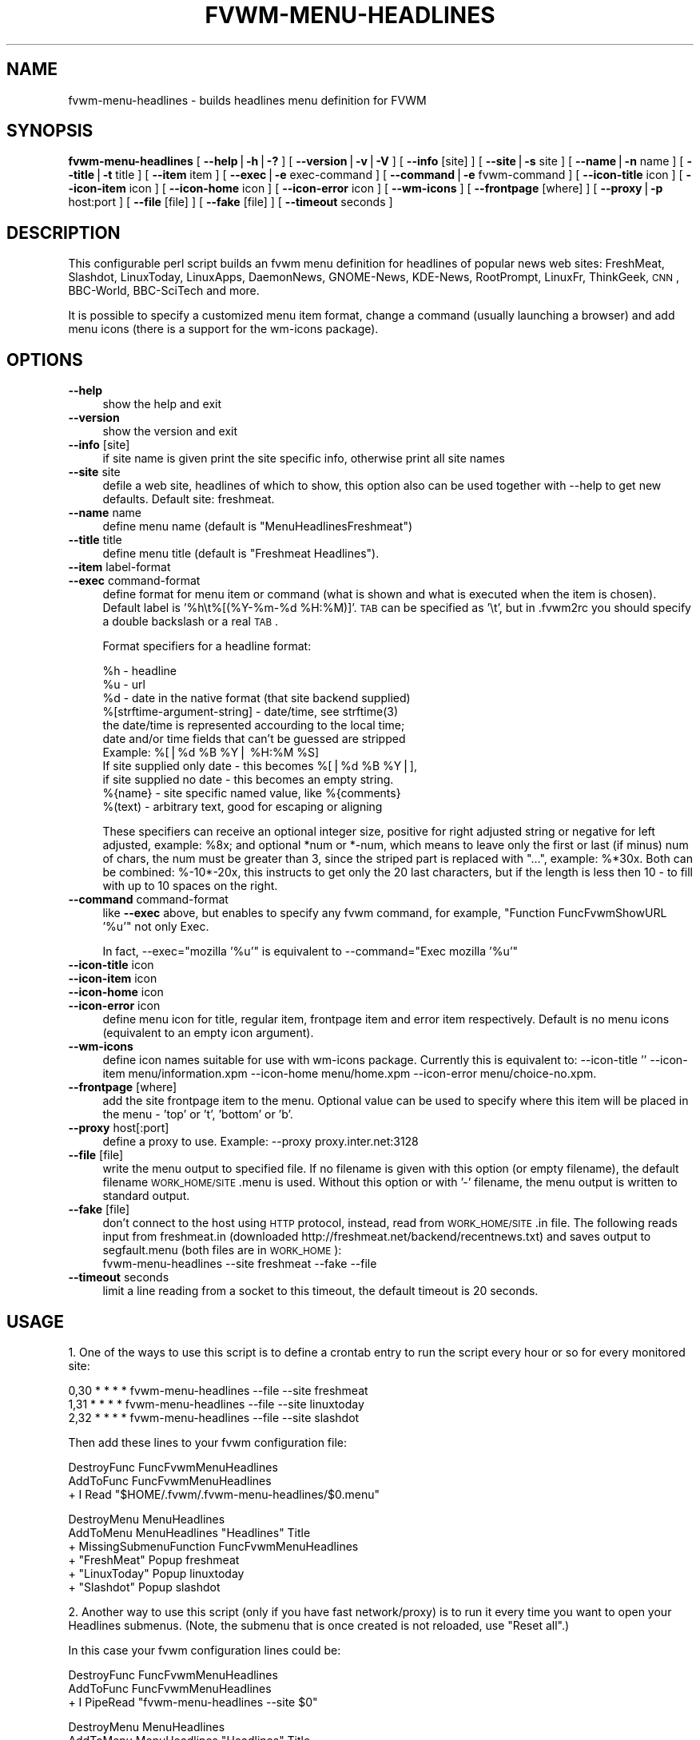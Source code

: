 .\" Automatically generated by Pod::Man v1.34, Pod::Parser v1.13
.\"
.\" Standard preamble:
.\" ========================================================================
.de Sh \" Subsection heading
.br
.if t .Sp
.ne 5
.PP
\fB\\$1\fR
.PP
..
.de Sp \" Vertical space (when we can't use .PP)
.if t .sp .5v
.if n .sp
..
.de Vb \" Begin verbatim text
.ft CW
.nf
.ne \\$1
..
.de Ve \" End verbatim text
.ft R
.fi
..
.\" Set up some character translations and predefined strings.  \*(-- will
.\" give an unbreakable dash, \*(PI will give pi, \*(L" will give a left
.\" double quote, and \*(R" will give a right double quote.  | will give a
.\" real vertical bar.  \*(C+ will give a nicer C++.  Capital omega is used to
.\" do unbreakable dashes and therefore won't be available.  \*(C` and \*(C'
.\" expand to `' in nroff, nothing in troff, for use with C<>.
.tr \(*W-|\(bv\*(Tr
.ds C+ C\v'-.1v'\h'-1p'\s-2+\h'-1p'+\s0\v'.1v'\h'-1p'
.ie n \{\
.    ds -- \(*W-
.    ds PI pi
.    if (\n(.H=4u)&(1m=24u) .ds -- \(*W\h'-12u'\(*W\h'-12u'-\" diablo 10 pitch
.    if (\n(.H=4u)&(1m=20u) .ds -- \(*W\h'-12u'\(*W\h'-8u'-\"  diablo 12 pitch
.    ds L" ""
.    ds R" ""
.    ds C` ""
.    ds C' ""
'br\}
.el\{\
.    ds -- \|\(em\|
.    ds PI \(*p
.    ds L" ``
.    ds R" ''
'br\}
.\"
.\" If the F register is turned on, we'll generate index entries on stderr for
.\" titles (.TH), headers (.SH), subsections (.Sh), items (.Ip), and index
.\" entries marked with X<> in POD.  Of course, you'll have to process the
.\" output yourself in some meaningful fashion.
.if \nF \{\
.    de IX
.    tm Index:\\$1\t\\n%\t"\\$2"
..
.    nr % 0
.    rr F
.\}
.\"
.\" For nroff, turn off justification.  Always turn off hyphenation; it makes
.\" way too many mistakes in technical documents.
.hy 0
.if n .na
.\"
.\" Accent mark definitions (@(#)ms.acc 1.5 88/02/08 SMI; from UCB 4.2).
.\" Fear.  Run.  Save yourself.  No user-serviceable parts.
.    \" fudge factors for nroff and troff
.if n \{\
.    ds #H 0
.    ds #V .8m
.    ds #F .3m
.    ds #[ \f1
.    ds #] \fP
.\}
.if t \{\
.    ds #H ((1u-(\\\\n(.fu%2u))*.13m)
.    ds #V .6m
.    ds #F 0
.    ds #[ \&
.    ds #] \&
.\}
.    \" simple accents for nroff and troff
.if n \{\
.    ds ' \&
.    ds ` \&
.    ds ^ \&
.    ds , \&
.    ds ~ ~
.    ds /
.\}
.if t \{\
.    ds ' \\k:\h'-(\\n(.wu*8/10-\*(#H)'\'\h"|\\n:u"
.    ds ` \\k:\h'-(\\n(.wu*8/10-\*(#H)'\`\h'|\\n:u'
.    ds ^ \\k:\h'-(\\n(.wu*10/11-\*(#H)'^\h'|\\n:u'
.    ds , \\k:\h'-(\\n(.wu*8/10)',\h'|\\n:u'
.    ds ~ \\k:\h'-(\\n(.wu-\*(#H-.1m)'~\h'|\\n:u'
.    ds / \\k:\h'-(\\n(.wu*8/10-\*(#H)'\z\(sl\h'|\\n:u'
.\}
.    \" troff and (daisy-wheel) nroff accents
.ds : \\k:\h'-(\\n(.wu*8/10-\*(#H+.1m+\*(#F)'\v'-\*(#V'\z.\h'.2m+\*(#F'.\h'|\\n:u'\v'\*(#V'
.ds 8 \h'\*(#H'\(*b\h'-\*(#H'
.ds o \\k:\h'-(\\n(.wu+\w'\(de'u-\*(#H)/2u'\v'-.3n'\*(#[\z\(de\v'.3n'\h'|\\n:u'\*(#]
.ds d- \h'\*(#H'\(pd\h'-\w'~'u'\v'-.25m'\f2\(hy\fP\v'.25m'\h'-\*(#H'
.ds D- D\\k:\h'-\w'D'u'\v'-.11m'\z\(hy\v'.11m'\h'|\\n:u'
.ds th \*(#[\v'.3m'\s+1I\s-1\v'-.3m'\h'-(\w'I'u*2/3)'\s-1o\s+1\*(#]
.ds Th \*(#[\s+2I\s-2\h'-\w'I'u*3/5'\v'-.3m'o\v'.3m'\*(#]
.ds ae a\h'-(\w'a'u*4/10)'e
.ds Ae A\h'-(\w'A'u*4/10)'E
.    \" corrections for vroff
.if v .ds ~ \\k:\h'-(\\n(.wu*9/10-\*(#H)'\s-2\u~\d\s+2\h'|\\n:u'
.if v .ds ^ \\k:\h'-(\\n(.wu*10/11-\*(#H)'\v'-.4m'^\v'.4m'\h'|\\n:u'
.    \" for low resolution devices (crt and lpr)
.if \n(.H>23 .if \n(.V>19 \
\{\
.    ds : e
.    ds 8 ss
.    ds o a
.    ds d- d\h'-1'\(ga
.    ds D- D\h'-1'\(hy
.    ds th \o'bp'
.    ds Th \o'LP'
.    ds ae ae
.    ds Ae AE
.\}
.rm #[ #] #H #V #F C
.\" ========================================================================
.\"
.IX Title "FVWM-MENU-HEADLINES 1"
.TH FVWM-MENU-HEADLINES 1 "2002-11-30" "perl v5.8.0" "FVWM Utilities"
.SH "NAME"
fvwm\-menu\-headlines \- builds headlines menu definition for FVWM
.SH "SYNOPSIS"
.IX Header "SYNOPSIS"
\&\fBfvwm-menu-headlines\fR
[ \fB\-\-help\fR|\fB\-h\fR|\fB\-?\fR ]
[ \fB\-\-version\fR|\fB\-v\fR|\fB\-V\fR ]
[ \fB\-\-info\fR [site] ]
[ \fB\-\-site\fR|\fB\-s\fR site ]
[ \fB\-\-name\fR|\fB\-n\fR name ]
[ \fB\-\-title\fR|\fB\-t\fR title ]
[ \fB\-\-item\fR item ]
[ \fB\-\-exec\fR|\fB\-e\fR exec-command ]
[ \fB\-\-command\fR|\fB\-e\fR fvwm-command ]
[ \fB\-\-icon\-title\fR icon ]
[ \fB\-\-icon\-item\fR icon ]
[ \fB\-\-icon\-home\fR icon ]
[ \fB\-\-icon\-error\fR icon ]
[ \fB\-\-wm\-icons\fR ]
[ \fB\-\-frontpage\fR [where] ]
[ \fB\-\-proxy\fR|\fB\-p\fR host:port ]
[ \fB\-\-file\fR [file] ]
[ \fB\-\-fake\fR [file] ]
[ \fB\-\-timeout\fR seconds ]
.SH "DESCRIPTION"
.IX Header "DESCRIPTION"
This configurable perl script builds an fvwm menu definition for headlines
of popular news web sites: FreshMeat, Slashdot, LinuxToday, LinuxApps,
DaemonNews, GNOME\-News, KDE\-News, RootPrompt,
LinuxFr, ThinkGeek, \s-1CNN\s0, BBC\-World, BBC-SciTech and more.
.PP
It is possible to specify a customized menu item format, change a command
(usually launching a browser) and add menu icons (there is a support for
the wm-icons package).
.SH "OPTIONS"
.IX Header "OPTIONS"
.IP "\fB\-\-help\fR" 4
.IX Item "--help"
show the help and exit
.IP "\fB\-\-version\fR" 4
.IX Item "--version"
show the version and exit
.IP "\fB\-\-info\fR [site]" 4
.IX Item "--info [site]"
if site name is given print the site specific info,
otherwise print all site names
.IP "\fB\-\-site\fR site" 4
.IX Item "--site site"
defile a web site, headlines of which to show, this option
also can be used together with \-\-help to get new defaults.
Default site: freshmeat.
.IP "\fB\-\-name\fR name" 4
.IX Item "--name name"
define menu name (default is \*(L"MenuHeadlinesFreshmeat\*(R")
.IP "\fB\-\-title\fR title" 4
.IX Item "--title title"
define menu title (default is \*(L"Freshmeat Headlines\*(R").
.IP "\fB\-\-item\fR label-format" 4
.IX Item "--item label-format"
.PD 0
.IP "\fB\-\-exec\fR command-format" 4
.IX Item "--exec command-format"
.PD
define format for menu item or command (what is shown and what is
executed when the item is chosen).
Default label is '%h\et%[(%Y\-%m\-%d \f(CW%H:\fR%M)]'.
\&\s-1TAB\s0 can be specified as '\et', but in .fvwm2rc you should specify a double
backslash or a real \s-1TAB\s0.
.Sp
Format specifiers for a headline format:
.Sp
.Vb 11
\&  %h - headline
\&  %u - url
\&  %d - date in the native format (that site backend supplied)
\&  %[strftime-argument-string] - date/time, see strftime(3)
\&    the date/time is represented accourding to the local time;
\&    date and/or time fields that can't be guessed are stripped
\&    Example: %[|%d %B %Y| %H:%M %S]
\&      If site supplied only date - this becomes %[|%d %B %Y|],
\&      if site supplied no date - this becomes an empty string.
\&  %{name} - site specific named value, like %{comments}
\&  %(text) - arbitrary text, good for escaping or aligning
.Ve
.Sp
These specifiers can receive an optional integer size, positive for right
adjusted string or negative for left adjusted, example: \f(CW%8x\fR; and optional
*num or *\-num, which means to leave only the first or last (if minus) num of
chars, the num must be greater than 3, since the striped part is replaced
with \*(L"...\*(R", example: %*30x. Both can be combined: %\-10*\-20x, this instructs to
get only the 20 last characters, but if the length is less then 10 \- to fill
with up to 10 spaces on the right.
.IP "\fB\-\-command\fR command-format" 4
.IX Item "--command command-format"
like \fB\-\-exec\fR above, but enables to specify any fvwm command,
for example, \*(L"Function FuncFvwmShowURL '%u'\*(R" not only Exec.
.Sp
In fact, \-\-exec=\*(L"mozilla '%u'\*(R" is equivalent
to \-\-command=\*(L"Exec mozilla '%u'\*(R"
.IP "\fB\-\-icon\-title\fR icon" 4
.IX Item "--icon-title icon"
.PD 0
.IP "\fB\-\-icon\-item\fR icon" 4
.IX Item "--icon-item icon"
.IP "\fB\-\-icon\-home\fR icon" 4
.IX Item "--icon-home icon"
.IP "\fB\-\-icon\-error\fR icon" 4
.IX Item "--icon-error icon"
.PD
define menu icon for title, regular item, frontpage item and error item
respectively. Default is no menu icons (equivalent to an empty icon argument).
.IP "\fB\-\-wm\-icons\fR" 4
.IX Item "--wm-icons"
define icon names suitable for use with wm-icons package.
Currently this is equivalent to: \-\-icon\-title '' \-\-icon\-item
menu/information.xpm \-\-icon\-home menu/home.xpm \-\-icon\-error menu/choice\-no.xpm.
.IP "\fB\-\-frontpage\fR [where]" 4
.IX Item "--frontpage [where]"
add the site frontpage item to the menu.
Optional value can be used to specify where this item will be placed in
the menu \- 'top' or 't', 'bottom' or 'b'.
.IP "\fB\-\-proxy\fR host[:port]" 4
.IX Item "--proxy host[:port]"
define a proxy to use.
Example: \-\-proxy proxy.inter.net:3128
.IP "\fB\-\-file\fR [file]" 4
.IX Item "--file [file]"
write the menu output to specified file. If no filename is
given with this option (or empty filename), the default filename
\&\s-1WORK_HOME/SITE\s0.menu is used. Without this option or with '\-'
filename, the menu output is written to standard output.
.IP "\fB\-\-fake\fR [file]" 4
.IX Item "--fake [file]"
don't connect to the host using \s-1HTTP\s0 protocol, instead,
read from \s-1WORK_HOME/SITE\s0.in file. The following reads input from
freshmeat.in (downloaded http://freshmeat.net/backend/recentnews.txt) and
saves output to segfault.menu (both files are in \s-1WORK_HOME\s0):
  fvwm-menu-headlines \-\-site freshmeat \-\-fake \-\-file
.IP "\fB\-\-timeout\fR seconds" 4
.IX Item "--timeout seconds"
limit a line reading from a socket to this timeout,
the default timeout is 20 seconds.
.SH "USAGE"
.IX Header "USAGE"
1. One of the ways to use this script is to define a crontab
entry to run the script every hour or so for every monitored site:
.Sp
.Vb 3
\&  0,30 * * * * fvwm-menu-headlines --file --site freshmeat
\&  1,31 * * * * fvwm-menu-headlines --file --site linuxtoday
\&  2,32 * * * * fvwm-menu-headlines --file --site slashdot
.Ve
.Sp
Then add these lines to your fvwm configuration file:
.Sp
.Vb 3
\&  DestroyFunc FuncFvwmMenuHeadlines
\&  AddToFunc   FuncFvwmMenuHeadlines
\&  + I Read "$HOME/.fvwm/.fvwm-menu-headlines/$0.menu"
.Ve
.Sp
.Vb 6
\&  DestroyMenu MenuHeadlines
\&  AddToMenu   MenuHeadlines "Headlines" Title
\&  + MissingSubmenuFunction FuncFvwmMenuHeadlines
\&  + "FreshMeat"  Popup freshmeat
\&  + "LinuxToday" Popup linuxtoday
\&  + "Slashdot"   Popup slashdot
.Ve
.Sp
2. Another way to use this script (only if you have fast network/proxy) is to
run it every time you want to open your Headlines submenus.
(Note, the submenu that is once created is not reloaded, use \*(L"Reset all\*(R".)
.Sp
In this case your fvwm configuration lines could be:
.Sp
.Vb 3
\&  DestroyFunc FuncFvwmMenuHeadlines
\&  AddToFunc   FuncFvwmMenuHeadlines
\&  + I PipeRead "fvwm-menu-headlines --site $0"
.Ve
.Sp
.Vb 10
\&  DestroyMenu MenuHeadlines
\&  AddToMenu   MenuHeadlines "Headlines" Title
\&  + MissingSubmenuFunction FuncFvwmMenuHeadlines
\&  + "FreshMeat"  Popup freshmeat
\&  + "Slashdot"   Popup slashdot
\&  + "LinuxToday" Popup linuxtoday
\&  + "GNOME News" Popup gnome-news
\&  + "KDE News"   Popup kde-news
\&  + "" Nop
\&  + "Reset all"  FuncResetHeadlines
.Ve
.Sp
.Vb 7
\&  DestroyFunc FuncResetHeadlines
\&  AddToFunc   FuncResetHeadlines
\&  + I DestroyMenu freshmeat
\&  + I DestroyMenu linuxtoday
\&  + I DestroyMenu slashdot
\&  + I DestroyMenu gnome-news
\&  + I DestroyMenu kde-news
.Ve
.Sp
And finally, add \*(L"Popup MenuHeadlines\*(R" somewhere.
.Sp
3. Here is a usual usage. Use FvwmConsole or FvwmCommand to run fvwm commands
from a shell script. Every time you want headlines from some site, execute
(give any additional options if you want):
.Sp
.Vb 3
\&  PipeRead "fvwm-menu-headlines --site newsforge --name MenuHeadlinesNewsForge"
\&  # this may take several seconds, you may use: BusyCursor Read true
\&  Popup MenuHeadlinesNewsForge
.Ve
.SH "HOW TO ADD SITE HEADLINES"
.IX Header "HOW TO ADD SITE HEADLINES"
It is possible to add user defined site headlines without touching the script
itself. Put your perl extensions to the file WORK_HOME/extension.pl.
For each site add something similar to:
.Sp
.Vb 8
\&  $siteInfo->{'myslashdot'} = {
\&    'name' => "MySlashdot",
\&    'host' => "myslashdot.org",
\&    'path' => "/myslashdot.xml",
\&    'func' => \e&processMySlashdot,
\&    # the following string is only used in --info
\&    'flds' => 'time, title, department, topic, author, url',
\&  };
.Ve
.Sp
.Vb 11
\&  sub processMySlashdot () {
\&    return processXml(
\&      'story',
\&      # mandatory 'h', 'u' and 'd' aliases or undef
\&      { 'h' => 'title', 'u' => 'url', 'd' => 'time' },
\&      sub ($) {  # convert 'd' string to (y, m, d, H, M, S)
\&        $_[0] =~ /(\ed+)-(\ed+)-(\ed+) (\ed+):(\ed+):(\ed+)/;
\&        ($1, ($2 || 0) - 1, $3, $4, $5, $6);
\&      }, +0,  # timezone offset; already in UTC
\&    );
\&  }
.Ve
.Sp
.Vb 1
\&  1;
.Ve
.SH "AUTHORS"
.IX Header "AUTHORS"
This script is inspired by WMHeadlines v1.3 by:
.Sp
.Vb 2
\&  Jeff Meininger <jeffm@boxybutgood.com>
\&  (http://rive.boxybutgood.com/WMHeadlines/).
.Ve
.Sp
Reimplemented for \s-1FVWM\s0 and heavily enhanced by:
.Sp
.Vb 1
\&  Mikhael Goikhman <migo@homemail.com>, 16 Dec 1999.
.Ve
.SH "COPYING"
.IX Header "COPYING"
The script is distributed by the same terms as fvwm itself.
See \s-1GNU\s0 General Public License for details.
.SH "BUGS"
.IX Header "BUGS"
Report bugs to fvwm\-bug@fvwm.org.
